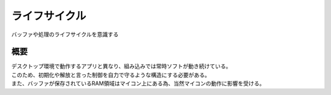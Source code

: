 .. index:: ライフサイクル

.. _ライフサイクル:

ライフサイクル
==============
| バッファや処理のライフサイクルを意識する

概要
-----------
| デスクトップ環境で動作するアプリと異なり、組み込みでは常時ソフトが動き続けている。
| このため、初期化や解放と言った制御を自力で守るような構造にする必要がある。
| また、バッファが保存されているRAM領域はマイコン上にある為、当然マイコンの動作に影響を受ける。


.. code-block:: c
    :linenos:


    /* OS無しの場合 */
    typedef unsigned char uchar;

    uchar hoge;
    /* 動作開始時にmainが呼ばれる前に呼ばれる初期設定用関数 */
    void hot_start(void) {
        hoge = 0;
    }

    /* 動作中に常に呼ばれ続ける関数 */
    void main(void) {
        detect_hoge();
    }

    static void detect_hoge(void) {
        if( P0_1 == Low )
        hoge++;
    }

.. code-block:: c
    :linenos:

    /* OS有りの場合 */
    typedef unsigned char uchar;

    uchar hoge;
    /* 動作開始時にmainが呼ばれる前に呼ばれる初期設定用関数 */
    void hot_start(void) {
        hoge = 0;
    }

    /* 動作中にサービスが回ってくる関数 */
    void main(void) {
        hot_start();

        while(1) {
            /* 動作し続けるように無限ループになっている */
            detect_hoge();
        }
    }

    static void detect_hoge(void) {
        hoge++;
    }
